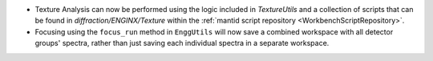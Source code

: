 - Texture Analysis can now be performed using the logic included in `TextureUtils` and a collection of scripts that can be found in `diffraction/ENGINX/Texture` within the :ref:`mantid script repository <WorkbenchScriptRepository>`.
- Focusing using the ``focus_run`` method in ``EnggUtils`` will now save a combined workspace with all detector groups' spectra, rather than just saving each individual spectra in a separate workspace.
